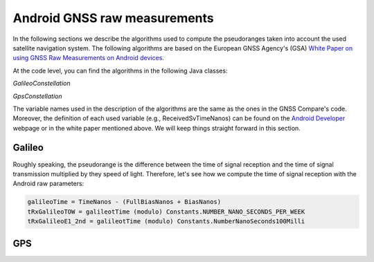 
******************************
Android GNSS raw measurements
******************************

In the following sections we describe the algorithms used to compute the pseudoranges
taken into account the used satellite navigation system. The following algorithms are based on
the European GNSS Agency's (GSA) `White Paper on using GNSS Raw Measurements on Android devices`_.

At the code level, you can find the algorithms in the following Java classes:

*GalileoConstellation*

*GpsConstellation*

The variable names used in the description of the algorithms are the same as the ones in the GNSS Compare's code. Moreover,
the definition of each used variable (e.g., ReceivedSvTimeNanos) can be found on the `Android Developer`_ webpage or in the white paper mentioned above. We will keep things
straight forward in this section.

Galileo
=======

Roughly speaking, the pseudorange is the difference between the time of signal reception and the time of signal transmission multiplied by they speed of light. Therefore, let's see how we compute the time of signal reception with the Android raw parameters:

.. code-block:: java

    galileoTime = TimeNanos - (FullBiasNanos + BiasNanos)
    tRxGalileoTOW = galileotTime (modulo) Constants.NUMBER_NANO_SECONDS_PER_WEEK
    tRxGalileoE1_2nd = galileotTime (modulo) Constants.NumberNanoSeconds100Milli



GPS
====








.. _`White Paper on using GNSS Raw Measurements on Android devices`: https://www.gsa.europa.eu/newsroom/news/available-now-white-paper-using-gnss-raw-measurements-android-devices
.. _`Android Developer`: https://developer.android.com/reference/android/location/GnssMeasurement
